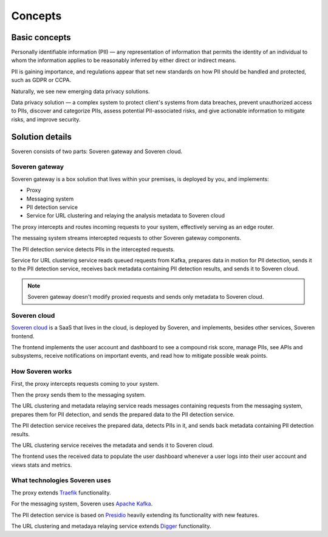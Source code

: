 Concepts
========

Basic concepts
--------------
Personally identifiable information (PII) — any representation of information that permits the identity of an individual to whom the information applies to be reasonably inferred by either direct or indirect means.

PII is gaining importance, and regulations appear that set new standards on how PII should be handled and protected, such as GDPR or CCPA.

Naturally, we see new emerging data privacy solutions.

Data privacy solution — a complex system to protect client's systems from data breaches, prevent unauthorized access to PIIs, discover and categorize PIIs, assess potential PII-associated risks, and give actionable information to mitigate risks, and improve security.


Solution details
----------------

Soveren consists of two parts: Soveren gateway and Soveren cloud.

.. image:: ../images/architecture/architecture-concept-detailed.png
   :width: 800


Soveren gateway
^^^^^^^^^^^^^^^

Soveren gateway is a box solution that lives within your premises, is deployed by you, and implements:

* Proxy
* Messaging system
* PII detection service
* Service for URL clustering and relaying the analysis metadata to Soveren cloud

The proxy intercepts and routes incoming requests to your system, effectively serving as an edge router.

The messaing system streams intercepted requests to other Soveren gateway components.

The PII detection service detects PIIs in the intercepted requests.

Service for URL clustering service reads queued requests from Kafka, prepares data in motion for PII detection, sends it to the PII detection service, receives back metadata containing PII detection results, and sends it to Soveren cloud.

.. admonition:: Note
   :class: note

   Soveren gateway doesn't modify proxied requests and sends only metadata to Soveren cloud.

Soveren cloud
^^^^^^^^^^^^^

`Soveren cloud <https://github.com/soverenio/saassylives>`_ is a SaaS that lives in the cloud, is deployed by Soveren, and implements, besides other services, Soveren frontend.

The frontend implements the user account and dashboard to see a compound risk score, manage PIIs, see APIs and subsystems, receive notifications on important events, and read how to mitigate possible weak points.


How Soveren works
^^^^^^^^^^^^^^^^^

First, the proxy intercepts requests coming to your system.

Then the proxy sends them to the messaging system.

The URL clustering and metadata relaying service reads messages containing requests from the messaging system, prepares them for PII detection, and sends the prepared data to the PII detection service.

The PII detection service receives the prepared data, detects PIIs in it, and sends back metadata containing PII detection results.

The URL clustering service receives the metadata and sends it to Soveren cloud.

The frontend uses the received data to populate the user dashboard whenever a user logs into their user account and views stats and metrics.


What technologies Soveren uses
^^^^^^^^^^^^^^^^^^^^^^^^^^^^^^

The proxy extends `Traefik <https://doc.traefik.io/>`_ functionality.

For the messaging system, Soveren uses `Apache Kafka <https://kafka.apache.org/documentation/>`_.

The PII detection service is based on `Presidio <https://microsoft.github.io/presidio/>`_ heavily extending its functionality with new features.

The URL clustering and metadaya relaying service extends `Digger <https://doc.traefik.io/>`_ functionality.